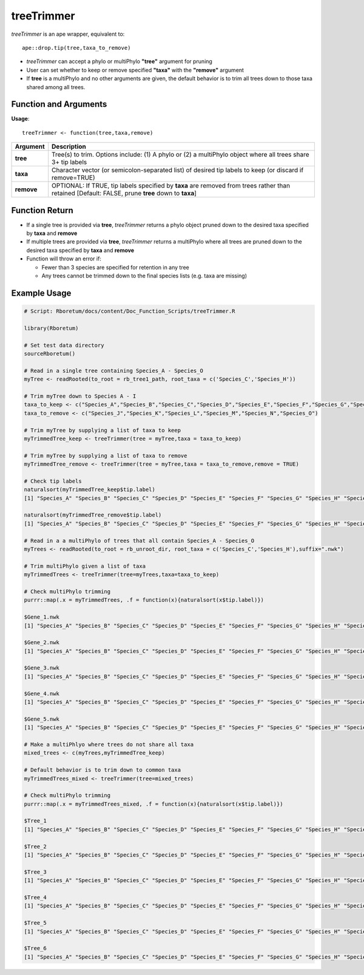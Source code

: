 .. _treeTrimmer:

###############
**treeTrimmer**
###############

*treeTrimmer* is an ape wrapper, equivalent to:
::

  ape::drop.tip(tree,taxa_to_remove)

- *treeTrimmer*  can accept a phylo or multiPhylo **"tree"** argument for pruning
- User can set whether to keep or remove specified **"taxa"** with the **"remove"** argument
- If **tree** is a multiPhylo and no other arguments are given, the default behavior is to trim all trees down to those taxa shared among all trees.

=======================
Function and Arguments
=======================

**Usage**:

::
  
  treeTrimmer <- function(tree,taxa,remove)
  

===========================      ===============================================================================================================================================================================================================
 Argument                         Description
===========================      ===============================================================================================================================================================================================================
**tree**				                  Tree(s) to trim. Options include: (1) A phylo or (2) a multiPhylo object where all trees share 3+ tip labels 
**taxa**					                Character vector (or semicolon-separated list) of desired tip labels to keep (or discard if remove=TRUE)
**remove**                        OPTIONAL: If TRUE, tip labels specified by **taxa** are removed from trees rather than retained [Default: FALSE, prune **tree** down to **taxa**]
===========================      ===============================================================================================================================================================================================================

================
Function Return
================

- If a single tree is provided via **tree**, *treeTrimmer* returns a phylo object pruned down to the desired taxa specified by **taxa** and **remove**
- If multiple trees are provided via **tree**, *treeTrimmer* returns a multiPhylo where all trees are pruned down to the desired taxa specified by **taxa** and **remove**
- Function will throw an error if:

  - Fewer than 3 species are specified for retention in any tree
  - Any trees cannot be trimmed down to the final species lists (e.g. taxa are missing)
  
  
==============
Example Usage
==============

.. code-block:: r
  
  # Script: Rboretum/docs/content/Doc_Function_Scripts/treeTrimmer.R
  
  library(Rboretum)

  # Set test data directory
  sourceRboretum()

  # Read in a single tree containing Species_A - Species_O
  myTree <- readRooted(to_root = rb_tree1_path, root_taxa = c('Species_C','Species_H'))

  # Trim myTree down to Species A - I   
  taxa_to_keep <- c("Species_A","Species_B","Species_C","Species_D","Species_E","Species_F","Species_G","Species_H","Species_I")
  taxa_to_remove <- c("Species_J","Species_K","Species_L","Species_M","Species_N","Species_O")

  # Trim myTree by supplying a list of taxa to keep
  myTrimmedTree_keep <- treeTrimmer(tree = myTree,taxa = taxa_to_keep)
  
  # Trim myTree by supplying a list of taxa to remove
  myTrimmedTree_remove <- treeTrimmer(tree = myTree,taxa = taxa_to_remove,remove = TRUE)
  
  # Check tip labels
  naturalsort(myTrimmedTree_keep$tip.label)
  [1] "Species_A" "Species_B" "Species_C" "Species_D" "Species_E" "Species_F" "Species_G" "Species_H" "Species_I" "Species_J" "Species_K" "Species_L" "Species_M" "Species_N" "Species_O"

  naturalsort(myTrimmedTree_remove$tip.label)
  [1] "Species_A" "Species_B" "Species_C" "Species_D" "Species_E" "Species_F" "Species_G" "Species_H" "Species_I" "Species_J" "Species_K" "Species_L" "Species_M" "Species_N" "Species_O"

  # Read in a a multiPhylo of trees that all contain Species_A - Species_O
  myTrees <- readRooted(to_root = rb_unroot_dir, root_taxa = c('Species_C','Species_H'),suffix=".nwk")

  # Trim multiPhylo given a list of taxa
  myTrimmedTrees <- treeTrimmer(tree=myTrees,taxa=taxa_to_keep)

  # Check multiPhylo trimming
  purrr::map(.x = myTrimmedTrees, .f = function(x){naturalsort(x$tip.label)})

  $Gene_1.nwk
  [1] "Species_A" "Species_B" "Species_C" "Species_D" "Species_E" "Species_F" "Species_G" "Species_H" "Species_I"

  $Gene_2.nwk
  [1] "Species_A" "Species_B" "Species_C" "Species_D" "Species_E" "Species_F" "Species_G" "Species_H" "Species_I"

  $Gene_3.nwk
  [1] "Species_A" "Species_B" "Species_C" "Species_D" "Species_E" "Species_F" "Species_G" "Species_H" "Species_I"

  $Gene_4.nwk
  [1] "Species_A" "Species_B" "Species_C" "Species_D" "Species_E" "Species_F" "Species_G" "Species_H" "Species_I"

  $Gene_5.nwk
  [1] "Species_A" "Species_B" "Species_C" "Species_D" "Species_E" "Species_F" "Species_G" "Species_H" "Species_I"

  # Make a multiPhlyo where trees do not share all taxa
  mixed_trees <- c(myTrees,myTrimmedTree_keep)
  
  # Default behavior is to trim down to common taxa
  myTrimmedTrees_mixed <- treeTrimmer(tree=mixed_trees)
  
  # Check multiPhylo trimming
  purrr::map(.x = myTrimmedTrees_mixed, .f = function(x){naturalsort(x$tip.label)})
  
  $Tree_1
  [1] "Species_A" "Species_B" "Species_C" "Species_D" "Species_E" "Species_F" "Species_G" "Species_H" "Species_I"

  $Tree_2
  [1] "Species_A" "Species_B" "Species_C" "Species_D" "Species_E" "Species_F" "Species_G" "Species_H" "Species_I"

  $Tree_3
  [1] "Species_A" "Species_B" "Species_C" "Species_D" "Species_E" "Species_F" "Species_G" "Species_H" "Species_I"

  $Tree_4
  [1] "Species_A" "Species_B" "Species_C" "Species_D" "Species_E" "Species_F" "Species_G" "Species_H" "Species_I"

  $Tree_5
  [1] "Species_A" "Species_B" "Species_C" "Species_D" "Species_E" "Species_F" "Species_G" "Species_H" "Species_I"

  $Tree_6
  [1] "Species_A" "Species_B" "Species_C" "Species_D" "Species_E" "Species_F" "Species_G" "Species_H" "Species_I"
  
  